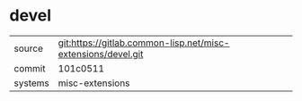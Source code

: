 * devel

|---------+--------------------------------------------------------------|
| source  | git:https://gitlab.common-lisp.net/misc-extensions/devel.git |
| commit  | 101c0511                                                     |
| systems | misc-extensions                                              |
|---------+--------------------------------------------------------------|
